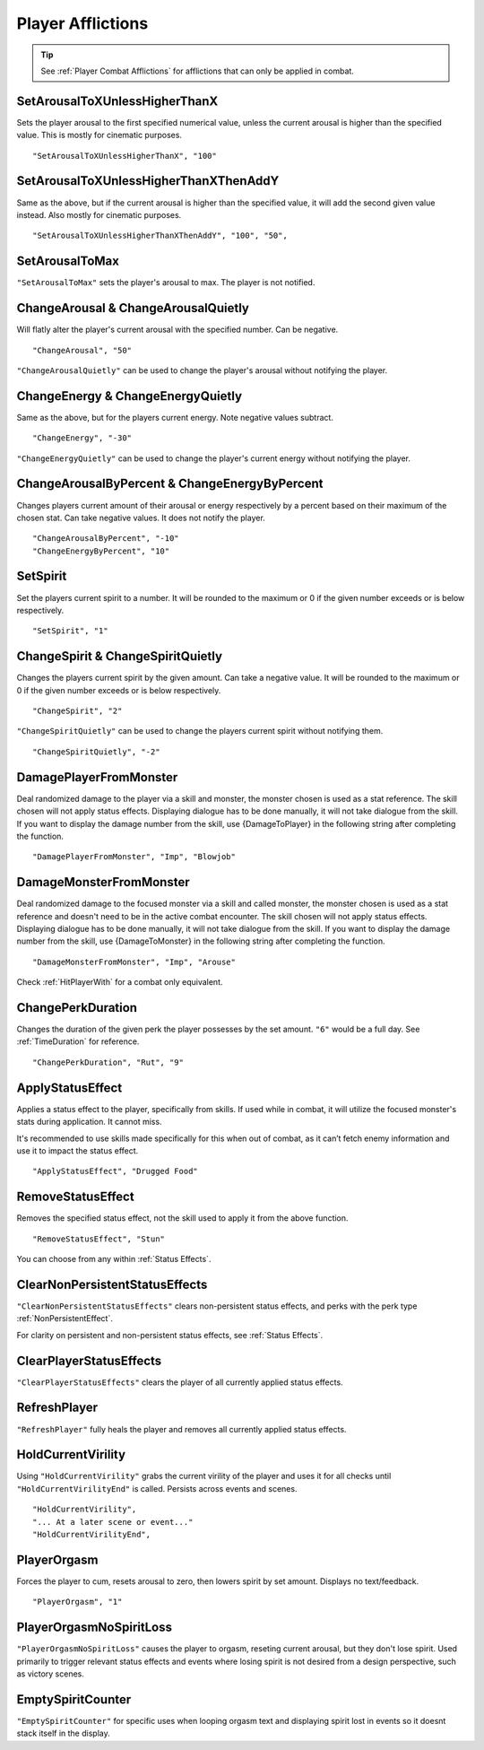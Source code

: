 .. _Player Afflictions:

**Player Afflictions**
=======================

.. tip::

  See :ref:`Player Combat Afflictions` for afflictions that can only be applied in combat.

**SetArousalToXUnlessHigherThanX**
-----------------------------------

Sets the player arousal to the first specified numerical value, unless the current arousal is higher than the specified value.
This is mostly for cinematic purposes.

::

  "SetArousalToXUnlessHigherThanX", "100"

**SetArousalToXUnlessHigherThanXThenAddY**
-------------------------------------------

Same as the above, but if the current arousal is higher than the specified value, it will add the second given value instead.
Also mostly for cinematic purposes.

::

 "SetArousalToXUnlessHigherThanXThenAddY", "100", "50",

**SetArousalToMax**
--------------------

``"SetArousalToMax"`` sets the player's arousal to max. The player is not notified.

**ChangeArousal & ChangeArousalQuietly**
-----------------------------------------

Will flatly alter the player's current arousal with the specified number. Can be negative.

::

  "ChangeArousal", "50"

``"ChangeArousalQuietly"`` can be used to change the player's arousal without notifying the player.

**ChangeEnergy & ChangeEnergyQuietly**
---------------------------------------

Same as the above, but for the players current energy. Note negative values subtract.

::

  "ChangeEnergy", "-30"

``"ChangeEnergyQuietly"`` can be used to change the player's current energy without notifying the player.

**ChangeArousalByPercent & ChangeEnergyByPercent**
---------------------------------------------------

Changes players current amount of their arousal or energy respectively by a percent based on their maximum of the chosen stat. Can take negative values.
It does not notify the player.

::

  "ChangeArousalByPercent", "-10"
  "ChangeEnergyByPercent", "10"

**SetSpirit**
--------------

Set the players current spirit to a number. It will be rounded to the maximum or 0 if the given number exceeds or is below respectively.

::

  "SetSpirit", "1"

**ChangeSpirit & ChangeSpiritQuietly**
---------------------------------------

Changes the players current spirit by the given amount. Can take a negative value.
It will be rounded to the maximum or 0 if the given number exceeds or is below respectively.

::

  "ChangeSpirit", "2"

``"ChangeSpiritQuietly"`` can be used to change the players current spirit without notifying them.

::

  "ChangeSpiritQuietly", "-2"

.. _DamagePlayerFromMonster:

**DamagePlayerFromMonster**
----------------------------

Deal randomized damage to the player via a skill and monster, the monster chosen is used as a stat reference.
The skill chosen will not apply status effects. Displaying dialogue has to be done manually, it will not take dialogue from the skill.
If you want to display the damage number from the skill, use {DamageToPlayer} in the following string after completing the function.

::

  "DamagePlayerFromMonster", "Imp", "Blowjob"


.. _DamageMonsterFromMonster:

**DamageMonsterFromMonster**
----------------------------

Deal randomized damage to the focused monster via a skill and called monster, the monster chosen is used as a stat reference and doesn't need to be in the active combat encounter.
The skill chosen will not apply status effects. Displaying dialogue has to be done manually, it will not take dialogue from the skill.
If you want to display the damage number from the skill, use {DamageToMonster} in the following string after completing the function.

::

  "DamageMonsterFromMonster", "Imp", "Arouse"


Check :ref:`HitPlayerWith` for a combat only equivalent.

**ChangePerkDuration**
-----------------------

Changes the duration of the given perk the player possesses by the set amount. ``"6"`` would be a full day. See :ref:`TimeDuration` for reference.

::

    "ChangePerkDuration", "Rut", "9"

**ApplyStatusEffect**
----------------------

Applies a status effect to the player, specifically from skills. If used while in combat, it will utilize the focused monster's stats during application.
It cannot miss.

It's recommended to use skills made specifically for this when out of combat, as it can’t fetch enemy information and use it to impact the status effect.

::

  "ApplyStatusEffect", "Drugged Food"

**RemoveStatusEffect**
-----------------------

Removes the specified status effect, not the skill used to apply it from the above function.

::

   "RemoveStatusEffect", "Stun"

You can choose from any within :ref:`Status Effects`.

**ClearNonPersistentStatusEffects**
------------------------------------

``"ClearNonPersistentStatusEffects"`` clears non-persistent status effects, and perks with the perk type :ref:`NonPersistentEffect`.

For clarity on persistent and non-persistent status effects, see :ref:`Status Effects`.

**ClearPlayerStatusEffects**
-----------------------------

``"ClearPlayerStatusEffects"`` clears the player of all currently applied status effects.

**RefreshPlayer**
------------------

``"RefreshPlayer"`` fully heals the player and removes all currently applied status effects.

**HoldCurrentVirility**
------------------------

Using ``"HoldCurrentVirility"`` grabs the current virility of the player and uses it for all checks until ``"HoldCurrentVirilityEnd"`` is called.
Persists across events and scenes.

::

  "HoldCurrentVirility",
  "... At a later scene or event..."
  "HoldCurrentVirilityEnd",

**PlayerOrgasm**
-----------------

Forces the player to cum, resets arousal to zero, then lowers spirit by set amount. Displays no text/feedback.

::

  "PlayerOrgasm", "1"

**PlayerOrgasmNoSpiritLoss**
-----------------------------

``"PlayerOrgasmNoSpiritLoss"`` causes the player to orgasm, reseting current arousal, but they don't lose spirit.
Used primarily to trigger relevant status effects and events where losing spirit is not desired from a design perspective, such as victory scenes.

**EmptySpiritCounter**
-----------------------------

``"EmptySpiritCounter"`` for specific uses when looping orgasm text and displaying spirit lost in events so it doesnt stack itself in the display.
